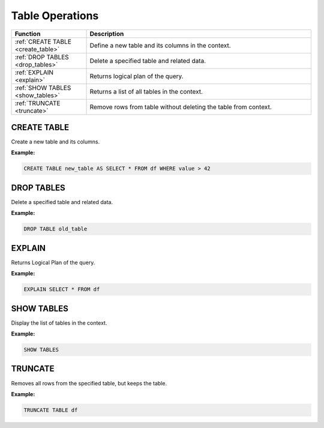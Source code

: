 Table Operations
================

.. list-table::
   :header-rows: 1
   :widths: 20 60

   * - Function
     - Description
   * - :ref:`CREATE TABLE <create_table>`
     - Define a new table and its columns in the context.
   * - :ref:`DROP TABLES <drop_tables>`
     - Delete a specified table and related data.
   * - :ref:`EXPLAIN <explain>`
     - Returns logical plan of the query.
   * - :ref:`SHOW TABLES <show_tables>`
     - Returns a list of all tables in the context.
   * - :ref:`TRUNCATE <truncate>`
     - Remove rows from table without deleting the table from context.

.. _create_table:

CREATE TABLE
------------
Create a new table and its columns.

**Example:**

.. code-block:: sql

    CREATE TABLE new_table AS SELECT * FROM df WHERE value > 42

.. _drop_tables:

DROP TABLES
-----------
Delete a specified table and related data.

**Example:**

.. code-block:: sql

    DROP TABLE old_table

.. _explain:

EXPLAIN
-------
Returns Logical Plan of the query.

**Example:**

.. code-block:: sql

    EXPLAIN SELECT * FROM df

.. _show_tables:

SHOW TABLES
-----------
Display the list of tables in the context.

**Example:**

.. code-block:: sql

    SHOW TABLES

.. _truncate:

TRUNCATE
--------
Removes all rows from the specified table, but keeps the table.

**Example:**

.. code-block:: sql

    TRUNCATE TABLE df
